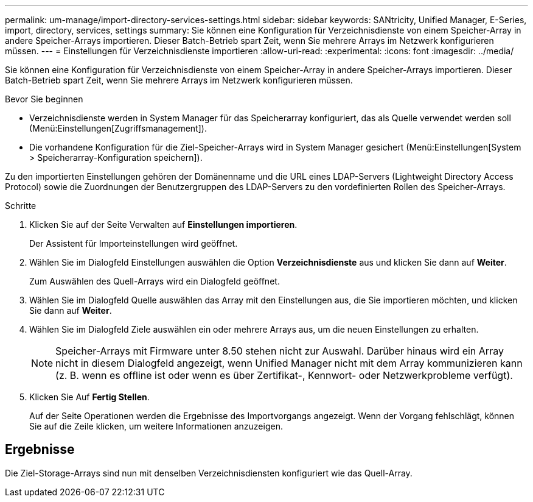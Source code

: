 ---
permalink: um-manage/import-directory-services-settings.html 
sidebar: sidebar 
keywords: SANtricity, Unified Manager, E-Series, import, directory, services, settings 
summary: Sie können eine Konfiguration für Verzeichnisdienste von einem Speicher-Array in andere Speicher-Arrays importieren. Dieser Batch-Betrieb spart Zeit, wenn Sie mehrere Arrays im Netzwerk konfigurieren müssen. 
---
= Einstellungen für Verzeichnisdienste importieren
:allow-uri-read: 
:experimental: 
:icons: font
:imagesdir: ../media/


[role="lead"]
Sie können eine Konfiguration für Verzeichnisdienste von einem Speicher-Array in andere Speicher-Arrays importieren. Dieser Batch-Betrieb spart Zeit, wenn Sie mehrere Arrays im Netzwerk konfigurieren müssen.

.Bevor Sie beginnen
* Verzeichnisdienste werden in System Manager für das Speicherarray konfiguriert, das als Quelle verwendet werden soll (Menü:Einstellungen[Zugriffsmanagement]).
* Die vorhandene Konfiguration für die Ziel-Speicher-Arrays wird in System Manager gesichert (Menü:Einstellungen[System > Speicherarray-Konfiguration speichern]).


Zu den importierten Einstellungen gehören der Domänenname und die URL eines LDAP-Servers (Lightweight Directory Access Protocol) sowie die Zuordnungen der Benutzergruppen des LDAP-Servers zu den vordefinierten Rollen des Speicher-Arrays.

.Schritte
. Klicken Sie auf der Seite Verwalten auf *Einstellungen importieren*.
+
Der Assistent für Importeinstellungen wird geöffnet.

. Wählen Sie im Dialogfeld Einstellungen auswählen die Option *Verzeichnisdienste* aus und klicken Sie dann auf *Weiter*.
+
Zum Auswählen des Quell-Arrays wird ein Dialogfeld geöffnet.

. Wählen Sie im Dialogfeld Quelle auswählen das Array mit den Einstellungen aus, die Sie importieren möchten, und klicken Sie dann auf *Weiter*.
. Wählen Sie im Dialogfeld Ziele auswählen ein oder mehrere Arrays aus, um die neuen Einstellungen zu erhalten.
+
[NOTE]
====
Speicher-Arrays mit Firmware unter 8.50 stehen nicht zur Auswahl. Darüber hinaus wird ein Array nicht in diesem Dialogfeld angezeigt, wenn Unified Manager nicht mit dem Array kommunizieren kann (z. B. wenn es offline ist oder wenn es über Zertifikat-, Kennwort- oder Netzwerkprobleme verfügt).

====
. Klicken Sie Auf *Fertig Stellen*.
+
Auf der Seite Operationen werden die Ergebnisse des Importvorgangs angezeigt. Wenn der Vorgang fehlschlägt, können Sie auf die Zeile klicken, um weitere Informationen anzuzeigen.





== Ergebnisse

Die Ziel-Storage-Arrays sind nun mit denselben Verzeichnisdiensten konfiguriert wie das Quell-Array.
